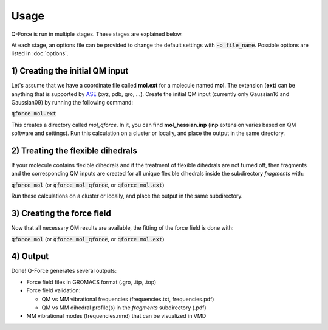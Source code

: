Usage======Q-Force is run in multiple stages. These stages are explained below.At each stage, an options file can be provided to change the default settingswith :code:`-o file_name`. Possible options are listed in :doc:`options`.1) Creating the initial QM input---------------------------------Let's assume that we have a coordinate file called **mol.ext** for a molecule named **mol**.The extension (**ext**) can be anything that is supported by `ASE<https://gitlab.com/ase/ase>`_ (xyz, pdb, gro, ...).Create the initial QM input (currently only Gaussian16 and Gaussian09)by running the following command::code:`qforce mol.ext`This creates a directory called *mol_qforce*. In it, you can find **mol_hessian.inp**(**inp** extension varies based on QM software and settings).Run this calculation on a cluster or locally, and place the output in the same directory.2) Treating the flexible dihedrals-----------------------------------If your molecule contains flexible dihedrals and if the treatment of flexible dihedrals arenot turned off, then fragments and the corresponding QM inputs are created for all unique flexibledihedrals inside the subdirectory *fragments* with::code:`qforce mol` (or :code:`qforce mol_qforce`, or :code:`qforce mol.ext`)Run these calculations on a cluster or locally, and place the output in the same subdirectory.3) Creating the force field----------------------------Now that all necessary QM results are available, the fitting of the force field is done with::code:`qforce mol` (or :code:`qforce mol_qforce`, or :code:`qforce mol.ext`)4) Output----------------------------Done! Q-Force generates several outputs:-   Force field files in GROMACS format (.gro, .itp, .top)-   Force field validation:    *   QM vs MM vibrational frequencies (frequencies.txt, frequencies.pdf)    *   QM vs MM dihedral profile(s) in the *fragments* subdirectory (.pdf)-   MM vibrational modes (frequencies.nmd) that can be visualized in VMD